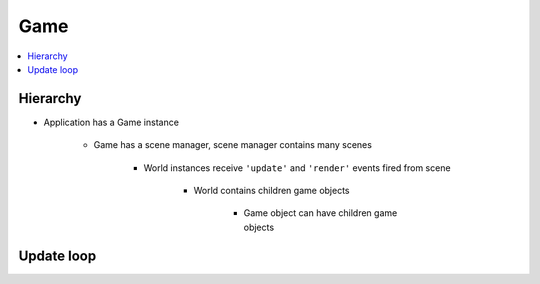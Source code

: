 =============================================================================
Game
=============================================================================

.. contents:: :local:


Hierarchy
=============================================================================

.. graphviz:: hierarchy.dot
    :caption: From Game to Game object


* Application has a Game instance

    * Game has a scene manager, scene manager contains many scenes

        * World instances receive ``'update'`` and ``'render'`` events fired from scene

            * World contains children game objects

                * Game object can have children game objects


Update loop
=============================================================================

.. graphviz:: update-loop.dot
    :caption: Every tick
